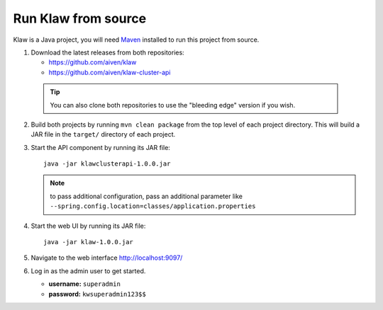 Run Klaw from source
====================

Klaw is a Java project, you will need `Maven <https://maven.apache.org/>`_ installed to run this project from source.

1. Download the latest releases from both repositories:

   * https://github.com/aiven/klaw
   * https://github.com/aiven/klaw-cluster-api

  .. tip:: You can also clone both repositories to use the "bleeding edge" version if you wish.

2. Build both projects by running ``mvn clean package`` from the top level of each project directory. This will build a JAR file in the ``target/`` directory of each project.

3. Start the API component by running its JAR file::

        java -jar klawclusterapi-1.0.0.jar

   .. note:: to pass additional configuration, pass an additional parameter like ``--spring.config.location=classes/application.properties``

4. Start the web UI by running its JAR file::

        java -jar klaw-1.0.0.jar

5. Navigate to the web interface http://localhost:9097/

6. Log in as the admin user to get started.

   * **username:** ``superadmin``
   * **password:** ``kwsuperadmin123$$``

